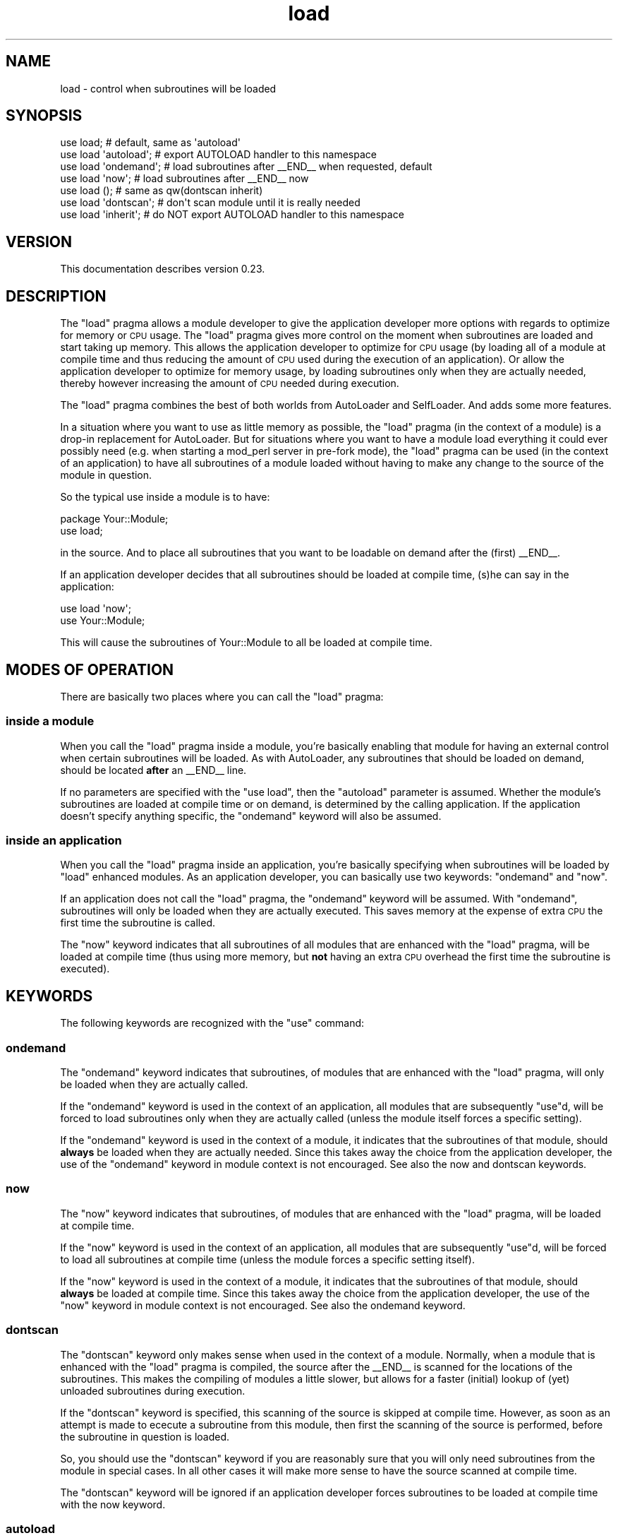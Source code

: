 .\" Automatically generated by Pod::Man 4.09 (Pod::Simple 3.35)
.\"
.\" Standard preamble:
.\" ========================================================================
.de Sp \" Vertical space (when we can't use .PP)
.if t .sp .5v
.if n .sp
..
.de Vb \" Begin verbatim text
.ft CW
.nf
.ne \\$1
..
.de Ve \" End verbatim text
.ft R
.fi
..
.\" Set up some character translations and predefined strings.  \*(-- will
.\" give an unbreakable dash, \*(PI will give pi, \*(L" will give a left
.\" double quote, and \*(R" will give a right double quote.  \*(C+ will
.\" give a nicer C++.  Capital omega is used to do unbreakable dashes and
.\" therefore won't be available.  \*(C` and \*(C' expand to `' in nroff,
.\" nothing in troff, for use with C<>.
.tr \(*W-
.ds C+ C\v'-.1v'\h'-1p'\s-2+\h'-1p'+\s0\v'.1v'\h'-1p'
.ie n \{\
.    ds -- \(*W-
.    ds PI pi
.    if (\n(.H=4u)&(1m=24u) .ds -- \(*W\h'-12u'\(*W\h'-12u'-\" diablo 10 pitch
.    if (\n(.H=4u)&(1m=20u) .ds -- \(*W\h'-12u'\(*W\h'-8u'-\"  diablo 12 pitch
.    ds L" ""
.    ds R" ""
.    ds C` ""
.    ds C' ""
'br\}
.el\{\
.    ds -- \|\(em\|
.    ds PI \(*p
.    ds L" ``
.    ds R" ''
.    ds C`
.    ds C'
'br\}
.\"
.\" Escape single quotes in literal strings from groff's Unicode transform.
.ie \n(.g .ds Aq \(aq
.el       .ds Aq '
.\"
.\" If the F register is >0, we'll generate index entries on stderr for
.\" titles (.TH), headers (.SH), subsections (.SS), items (.Ip), and index
.\" entries marked with X<> in POD.  Of course, you'll have to process the
.\" output yourself in some meaningful fashion.
.\"
.\" Avoid warning from groff about undefined register 'F'.
.de IX
..
.if !\nF .nr F 0
.if \nF>0 \{\
.    de IX
.    tm Index:\\$1\t\\n%\t"\\$2"
..
.    if !\nF==2 \{\
.        nr % 0
.        nr F 2
.    \}
.\}
.\" ========================================================================
.\"
.IX Title "load 3"
.TH load 3 "2012-05-24" "perl v5.26.1" "User Contributed Perl Documentation"
.\" For nroff, turn off justification.  Always turn off hyphenation; it makes
.\" way too many mistakes in technical documents.
.if n .ad l
.nh
.SH "NAME"
load \- control when subroutines will be loaded
.SH "SYNOPSIS"
.IX Header "SYNOPSIS"
.Vb 1
\&  use load;            # default, same as \*(Aqautoload\*(Aq
\&
\&  use load \*(Aqautoload\*(Aq; # export AUTOLOAD handler to this namespace
\&
\&  use load \*(Aqondemand\*(Aq; # load subroutines after _\|_END_\|_ when requested, default
\&
\&  use load \*(Aqnow\*(Aq;      # load subroutines after _\|_END_\|_ now
\&
\&  use load ();         # same as qw(dontscan inherit)
\&
\&  use load \*(Aqdontscan\*(Aq; # don\*(Aqt scan module until it is really needed
\&
\&  use load \*(Aqinherit\*(Aq;  # do NOT export AUTOLOAD handler to this namespace
.Ve
.SH "VERSION"
.IX Header "VERSION"
This documentation describes version 0.23.
.SH "DESCRIPTION"
.IX Header "DESCRIPTION"
The \*(L"load\*(R" pragma allows a module developer to give the application developer
more options with regards to optimize for memory or \s-1CPU\s0 usage.  The \*(L"load\*(R"
pragma gives more control on the moment when subroutines are loaded and start
taking up memory.  This allows the application developer to optimize for \s-1CPU\s0
usage (by loading all of a module at compile time and thus reducing the
amount of \s-1CPU\s0 used during the execution of an application).  Or allow the
application developer to optimize for memory usage, by loading subroutines
only when they are actually needed, thereby however increasing the amount of
\&\s-1CPU\s0 needed during execution.
.PP
The \*(L"load\*(R" pragma combines the best of both worlds from AutoLoader and
SelfLoader.  And adds some more features.
.PP
In a situation where you want to use as little memory as possible, the \*(L"load\*(R"
pragma (in the context of a module) is a drop-in replacement for AutoLoader.
But for situations where you want to have a module load everything it could
ever possibly need (e.g. when starting a mod_perl server in pre-fork mode), the
\&\*(L"load\*(R" pragma can be used (in the context of an application) to have all
subroutines of a module loaded without having to make any change to the source
of the module in question.
.PP
So the typical use inside a module is to have:
.PP
.Vb 2
\& package Your::Module;
\& use load;
.Ve
.PP
in the source.  And to place all subroutines that you want to be loadable on
demand after the (first) _\|_END_\|_.
.PP
If an application developer decides that all subroutines should be loaded
at compile time, (s)he can say in the application:
.PP
.Vb 2
\& use load \*(Aqnow\*(Aq;
\& use Your::Module;
.Ve
.PP
This will cause the subroutines of Your::Module to all be loaded at compile
time.
.SH "MODES OF OPERATION"
.IX Header "MODES OF OPERATION"
There are basically two places where you can call the \*(L"load\*(R" pragma:
.SS "inside a module"
.IX Subsection "inside a module"
When you call the \*(L"load\*(R" pragma inside a module, you're basically enabling that
module for having an external control when certain subroutines will be loaded.
As with AutoLoader, any subroutines that should be loaded on demand, should be
located \fBafter\fR an _\|_END_\|_ line.
.PP
If no parameters are specified with the \f(CW\*(C`use load\*(C'\fR, then the \*(L"autoload\*(R"
parameter is assumed.  Whether the module's subroutines are loaded at compile
time or on demand, is determined by the calling application.  If the
application doesn't specify anything specific, the \*(L"ondemand\*(R" keyword will
also be assumed.
.SS "inside an application"
.IX Subsection "inside an application"
When you call the \*(L"load\*(R" pragma inside an application, you're basically
specifying when subroutines will be loaded by \*(L"load\*(R" enhanced modules.  As an
application developer, you can basically use two keywords: \*(L"ondemand\*(R" and
\&\*(L"now\*(R".
.PP
If an application does not call the \*(L"load\*(R" pragma, the \*(L"ondemand\*(R" keyword will
be assumed.  With \*(L"ondemand\*(R", subroutines will only be loaded when they are
actually executed.  This saves memory at the expense of extra \s-1CPU\s0 the first
time the subroutine is called.
.PP
The \*(L"now\*(R" keyword indicates that all subroutines of all modules that are
enhanced with the \*(L"load\*(R" pragma, will be loaded at compile time (thus using
more memory, but \fBnot\fR having an extra \s-1CPU\s0 overhead the first time the
subroutine is executed).
.SH "KEYWORDS"
.IX Header "KEYWORDS"
The following keywords are recognized with the \f(CW\*(C`use\*(C'\fR command:
.SS "ondemand"
.IX Subsection "ondemand"
The \*(L"ondemand\*(R" keyword indicates that subroutines, of modules that are enhanced
with the \*(L"load\*(R" pragma, will only be loaded when they are actually called.
.PP
If the \*(L"ondemand\*(R" keyword is used in the context of an application, all
modules that are subsequently \f(CW\*(C`use\*(C'\fRd, will be forced to load subroutines
only when they are actually called (unless the module itself forces a specific
setting).
.PP
If the \*(L"ondemand\*(R" keyword is used in the context of a module, it indicates
that the subroutines of that module, should \fBalways\fR be loaded when they are
actually needed.  Since this takes away the choice from the application
developer, the use of the \*(L"ondemand\*(R" keyword in module context is not
encouraged.  See also the now and dontscan keywords.
.SS "now"
.IX Subsection "now"
The \*(L"now\*(R" keyword indicates that subroutines, of modules that are enhanced
with the \*(L"load\*(R" pragma, will be loaded at compile time.
.PP
If the \*(L"now\*(R" keyword is used in the context of an application, all modules
that are subsequently \f(CW\*(C`use\*(C'\fRd, will be forced to load all subroutines at
compile time (unless the module forces a specific setting itself).
.PP
If the \*(L"now\*(R" keyword is used in the context of a module, it indicates that the
subroutines of that module, should \fBalways\fR be loaded at compile time.  Since
this takes away the choice from the application developer, the use of the
\&\*(L"now\*(R" keyword in module context is not encouraged.  See also the ondemand
keyword.
.SS "dontscan"
.IX Subsection "dontscan"
The \*(L"dontscan\*(R" keyword only makes sense when used in the context of a module.
Normally, when a module that is enhanced with the \*(L"load\*(R" pragma is compiled,
the source after the _\|_END_\|_ is scanned for the locations of the subroutines.
This makes the compiling of modules a little slower, but allows for a faster
(initial) lookup of (yet) unloaded subroutines during execution.
.PP
If the \*(L"dontscan\*(R" keyword is specified, this scanning of the source is
skipped at compile time.  However, as soon as an attempt is made to ececute
a subroutine from this module, then first the scanning of the source is
performed, before the subroutine in question is loaded.
.PP
So, you should use the \*(L"dontscan\*(R" keyword if you are reasonably sure that you
will only need subroutines from the module in special cases.  In all other
cases it will make more sense to have the source scanned at compile time.
.PP
The \*(L"dontscan\*(R" keyword will be ignored if an application developer forces
subroutines to be loaded at compile time with the now keyword.
.SS "autoload"
.IX Subsection "autoload"
The \*(L"autoload\*(R" keyword only makes sense when used in the context of a module.
It indicates that a generic \s-1AUTOLOAD\s0 subroutine will be exported to the
module's namespace.  It is selected by default if you use the \*(L"load\*(R" pragma
without parameters in the source of a module.  See also the inherit keyword
to \fBnot\fR export the generic \s-1AUTOLOAD\s0 subroutine.
.SS "inherit"
.IX Subsection "inherit"
The \*(L"inherit\*(R" keyword only makes sense when used in the context of a module.
It indicates that \fBno\fR \s-1AUTOLOAD\s0 subroutine will be exported to the module's
namespace.  This can e.g. be used when you need to have your own \s-1AUTOLOAD\s0
routine.  That \s-1AUTOLOAD\s0 routine should then contain:
.PP
.Vb 2
\& $load::AUTOLOAD = $sub;
\& goto &load::AUTOLOAD;
.Ve
.PP
to access the \*(L"load\*(R" pragma functionality.  Another case to use the \*(L"inherit\*(R"
keyword would be in a sub-class of a module which also is \*(L"load\*(R" enhanced.
In that case, the inheritance will cause the \s-1AUTOLOAD\s0 subroutine of the base
class to be used, thereby accessing the \*(L"load\*(R" pragma automagically (and hence
the naming of the keyword of course).  See also the autoload keyword to
have the module use the generic \s-1AUTOLOAD\s0 subroutine.
.SS "AutoLoader"
.IX Subsection "AutoLoader"
The \*(L"AutoLoader\*(R" keyword enables AutoLoader emulation mode.  It basically
takes over the functionality of the AutoLoader module (which is part of
Perl's core, and which is used by many of Perl's core modules).
.PP
Use of AutoLoader emulation mode usually only makes sense in a mod_perl
prefork environment (in combination with the \*(L"now\*(R" keyword), or a threaded
Perl environment.
.PP
It basically adds the flexibility of subroutine loading options of the \*(L"load\*(R"
pragma to the existing codebase of Perl's core and \s-1CPAN\s0 modules.  It is
typically invoked from the command line:
.PP
.Vb 1
\& perl \-Mload=AutoLoader
.Ve
.PP
or in a mod_perl configuration:
.PP
.Vb 4
\& <Perl>
\& use load qw(AutoLoader now); # as early as possible
\&                              # rest of modules to be loaded
\& </Perl>
.Ve
.PP
The AutoLoader emulation mode has the further advantage for modules being
developed with AutoLoader, as it is possible to run the module before having
to have installed the module (which is normally a requirement with using
AutoLoader).
.PP
Please note that AutoLoader emulation will only work properly for any modules
loaded \fBafter\fR the \*(L"load\*(R" module is loaded.  It is therefore important to
activate the AutoLoader as soon as possible, before \fBany\fR other modules have
been loaded.  Of particular interest in this respect are the threads and
the ifdef modules.
.SH "REQUIRED MODULES"
.IX Header "REQUIRED MODULES"
.Vb 1
\& (none)
.Ve
.SH "DIFFERENCES WITH SIMILAR MODULES"
.IX Header "DIFFERENCES WITH SIMILAR MODULES"
There are a number of (core) modules that more or less do the same thing as
the \*(L"load\*(R" pragma.
.SS "AutoSplit / AutoLoader"
.IX Subsection "AutoSplit / AutoLoader"
The \*(L"load\*(R" pragma is very similar to the AutoSplit / AutoLoader combination.
The main difference is that the splitting takes place when the \*(L"load\*(R" import
is called in a module and that there are no external files created.  Instead,
just the offsets and lengths are recorded in a hash (when \*(L"ondemand\*(R" is active)
or all the source after _\|_END_\|_ is eval'led (when \*(L"now\*(R" is active).
.PP
From a module developer point of view, the advantage is that you do not need to
install a module before you can test it.  From an application developer point
of view, you have the flexibility of having everything loaded now or later (on
demand).
.PP
From a memory usage point of view, the \*(L"load\*(R" offset/length hash takes up more
memory than the equivalent AutoLoader setup.  On the other hand, accessing the
source of a subroutine may generally be faster because the file is more likely
to reside in the operating system's buffers already.
.PP
As an extra feature, the \*(L"load\*(R" pragma allows an application to force all
subroutines to be loaded at compile time, which is not possible with AutoLoader.
.PP
The \*(L"AutoLoader emulation\*(R" mode causes AutoLoader to be replaced by \*(L"load\*(R",
increasing further flexibility in loading options (which can be particularly
important in the \*(L"mod_perl prefork\*(R" situation) and ease of use during
development of modules using AutoLoader (as you don't need to install the
module before you can test it).
.SS "SelfLoader"
.IX Subsection "SelfLoader"
The \*(L"load\*(R" pragma also has some functionality in common with the SelfLoader
module.  But it gives more granularity: with SelfLoader, all subroutines that
are not loaded directly, will be loaded if \fBany\fR not yet loaded subroutine is
requested.  It also adds complexities if your module needs to use the <\s-1DATA\s0>
handle.  So the \*(L"load\*(R" pragma gives more flexibility and fewer development
complexities.  And of course, an application can force all subroutines to be
loaded at compile time when needed with the \*(L"load\*(R" pragma.
.SH "UNIVERSAL::can"
.IX Header "UNIVERSAL::can"
To ensure the functioning of the \->can class method and &UNIVERSAL::can,
the \*(L"load\*(R" pragma hijacks the standard UNIVERSAL::can routine so that it
can check whether the subroutine/method that you want to check for, actually
exists and have a code reference to it returned.  This has a side effect that
you the subroutine checked for, is loaded.  You can use this side effect to
load subroutines without calling them.
.PP
.Vb 1
\& Your::Module\->can( \*(Aqloadthisnow\*(Aq );
.Ve
.PP
will load the subroutine \*(L"loadthisnow\*(R" of the Your::Module module without
actually calling it.
.SH "CAVEATS"
.IX Header "CAVEATS"
Currently you may not have multiple packages in the same file, nor can you
have fully qualified subroutine names.
.PP
The parser that looks for package names and subroutines, is not very smart.
This is intentionally so, as making it smarter will make it a lot slower, but
probably still not smart enough.  Therefore, the \f(CW\*(C`package\*(C'\fR and \f(CW\*(C`sub\*(C'\fR's
\&\fBmust\fR be at the start of a line.  And the name of the \f(CW\*(C`sub\*(C'\fR \fBmust\fR be on
the same line as the \f(CW\*(C`sub\*(C'\fR.
.SH "EXAMPLES"
.IX Header "EXAMPLES"
Some code examples.  Please note that these are just a part of an actual
situation.
.SS "base class"
.IX Subsection "base class"
.Vb 2
\& package Your::Module;
\& use load;
.Ve
.PP
Exports the generic \s-1AUTOLOAD\s0 subroutine and adheres to whatever the application
developer specifies as mode of operation.
.SS "sub class"
.IX Subsection "sub class"
.Vb 3
\& package Your::Module::Adapted;
\& @ISA = qw(Your::Module);
\& use load ();
.Ve
.PP
Does \fBnot\fR export the generic \s-1AUTOLOAD\s0 subroutine, but inherits it from its
base class.  Also implicitely specifies the \*(L"dontscan\*(R" keyword, causing the
source of the module to be scanned only when the first not yet loaded
subroutine is about to be executed.  If you only want to have the \*(L"inherit\*(R"
keyword functionality, then you must specify that explicitly:
.PP
.Vb 3
\& package Your::Module::Adapted;
\& @ISA = qw(Your::Module);
\& use load \*(Aqinherit\*(Aq;
.Ve
.SS "custom \s-1AUTOLOAD\s0"
.IX Subsection "custom AUTOLOAD"
.Vb 2
\& package Your::Module;
\& use load \*(Aqinherit\*(Aq;
\& 
\& sub AUTOLOAD {
\&   if (some condition) {
\&     $load::AUTOLOAD = $Your::Module::AUTOLOAD;
\&     goto &load::AUTOLOAD;
\&   }
\&   # do your own stuff
\& }
.Ve
.PP
If you want to use your own \s-1AUTOLOAD\s0 subroutine, but still want to use the
functionality offered by the \*(L"load\*(R" pragma, you can use the above construct.
.SS "mod_perl prefork"
.IX Subsection "mod_perl prefork"
.Vb 2
\& use load qw(AutoLoader now);
\& use Your::Module;
.Ve
.PP
In pre-fork mod_perl applications (the default mod_perl applications before
mod_perl 2.0), it is advantageous to load all possible subroutines when the
Apache process is started.  This is because the operating system will share
memory using a process called \*(L"Copy On Write\*(R".  So even though it will take
more memory initially, that memory loss is easily evened out by the gains of
having everything shared.  Loading a not yet loaded subroutine in that
situation, will cause otherwise shared memory to become unshared.  Thereby
increasing the overall memory usage, because the amount that becomes unshared
is typically a lot more than the extra memory used by the subroutine (which
is caused by fragmentation of allocated memory).
.PP
The \fBAutoLoader\fR emulation mode causes all modules that use \f(CW\*(C`AutoLoader\*(C'\fR to
be handled by \f(CW\*(C`load\*(C'\fR.  In combination with the \*(L"now\*(R" mode, this means that
many system modules will also be loaded completely at server startup (causing
a grow in initial use of memory, but sharing more memory means that overall
memory usage is significantly reduced.
.SS "threaded applications and mod_perl worker"
.IX Subsection "threaded applications and mod_perl worker"
.Vb 1
\& use Your::Module;
.Ve
.PP
Threaded Perl applications, of which mod_perl applications using the \*(L"worker\*(R"
module are a special case, function best when subroutines are only loaded when
they are actually needed.  This is caused by the nature of the threading model
of Perl, in which all data-structures are \fBcopied\fR to each thread (essentially
forcing them to become unshared as far as the operating system is concerned).
.PP
Benchmarks have shown that the overhead of the extra \s-1CPU\s0 is easily offset by
the reduction of the amount of data that needs to be copied (and processed)
when a thread is created.
.PP
A little additional memory reduction can be achieved with the AutoLoader
emulation mode: this will prevent the AutoLoader module to be loaded (but
have its functionality handled by the \*(L"load\*(R" pragma).
.SH "SOURCE FILTERS"
.IX Header "SOURCE FILTERS"
If your module wants to use \*(L"load\*(R" to load subroutines on demand \fBand\fR that
module needs a source filter (which is usually activated with a \*(L"use\*(R"
statement), then those modules need to be used when the source of the
subroutine is compiled.  The class method \*(L"register\*(R" is intended to be
used from such a module, typicallly like this:
.PP
.Vb 6
\& sub import {
\&   my $package = caller();
\&   load\->register( $package,_\|_PACKAGE_\|_ )  # register caller\*(Aqs package
\&    if defined( $load::VERSION )           # if load.pm loaded
\&     and $load::VERSION > 0.11;            # and recent enough
\& }
.Ve
.PP
The first parameter is the name of the package \fBin\fR which subroutines need
extra modules \*(L"use\*(R"d.  The second parameter is the name of the module that
needs to be \*(L"use\*(R"d.
.SH "TODO"
.IX Header "TODO"
The coordinates of a subroutine in a module (start,number of bytes) are stored
in a hash in the load namespace.  Ideally, this information should be stored in
the stash of the module to which they apply.  Then the internals that check
for the existence of a subroutine, would see that the subroutine doesn't exist
(yet), but that there is an offset and length (and implicitely, a file from
\&\f(CW%INC\fR) from which the source could be read and evalled.
.PP
Loading all of the subroutines should maybe be handled inside the Perl parser,
having it skip _\|_END_\|_ when the global \*(L"now\*(R" flag is set.
.PP
Possibly we should use the <\s-1DATA\s0> handle from a module if there is one, or dup
it and use that, rather than opening the file again.
.PP
Add SelfLoader emulation mode.
.SH "MODULE RATING"
.IX Header "MODULE RATING"
If you want to find out how this module is appreciated by other people, please
check out this module's rating at <http://cpanratings.perl.org/l/load> (if
there are any ratings for this module).  If you like this module, or otherwise
would like to have your opinion known, you can add your rating of this module
at <http://cpanratings.perl.org/rate/?distribution=load>.
.SH "ACKNOWLEDGEMENTS"
.IX Header "ACKNOWLEDGEMENTS"
Frank Tolstrup for helping ironing out all of the Windows related issues.
.SH "AUTHOR"
.IX Header "AUTHOR"
Elizabeth Mattijsen, <liz@dijkmat.nl>.
.PP
Please report bugs to <perlbugs@dijkmat.nl>.
.SH "COPYRIGHT"
.IX Header "COPYRIGHT"
Copyright (c) 2002, 2003, 2004, 2005, 2006, 2007, 2010, 2012 Elizabeth
Mattijsen <liz@dijkmat.nl>. All rights reserved.  This program is free
software; you can redistribute it and/or modify it under the same terms
as Perl itself.
.SH "SEE ALSO"
.IX Header "SEE ALSO"
AutoLoader, SelfLoader, ifdef, threads.
